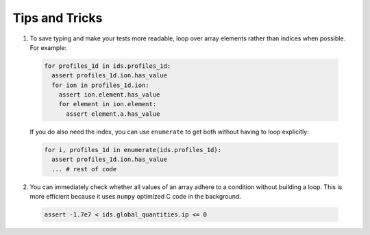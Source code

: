 .. _`tips and tricks`:

Tips and Tricks
===============

1. To save typing and make your tests more readable, loop over array elements rather
   than indices when possible. For example:

  .. code-block:: python

    for profiles_1d in ids.profiles_1d:
      assert profiles_1d.ion.has_value
      for ion in profiles_1d.ion:
        assert ion.element.has_value
        for element in ion.element:
          assert element.a.has_value

  If you do also need the index, you can use ``enumerate`` to get both without
  having to loop explicitly:

  .. code-block:: python

    for i, profiles_1d in enumerate(ids.profiles_1d):
      assert profiles_1d.ion.has_value
      ... # rest of code

2. You can immediately check whether all values of an array adhere to a condition
   without building a loop. This is more efficient because it uses ``numpy``
   optimized C code in the background.

  .. code-block:: python

    assert -1.7e7 < ids.global_quantities.ip <= 0
